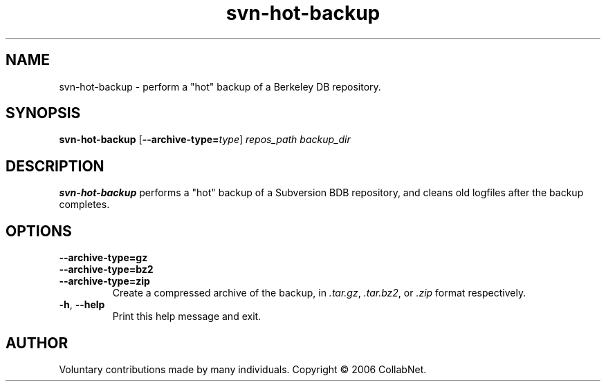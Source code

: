 .\" Process this file with
.\" Copyright 2006 by Troy Heber - taken directly from svn-hot-backup
.\" Copyright (c) 2006 CollabNet.
.\" Permission is granted to everyone to use and distribute this work,
.\" without limitation, modified or unmodified, in any way, for any purpose.
.\" groff -man -Tascii svn-hot-backup.1
.\"
.TH svn\-hot\-backup 1  "2006-11-09"
.SH NAME
svn\-hot\-backup \- perform a "hot" backup of a Berkeley DB repository.
.SH SYNOPSIS
.B svn\-hot\-backup 
.RB [ \-\-archive-type=\fItype\fR ]
.I repos_path
.I backup_dir
.PP
.\"
.SH DESCRIPTION
.B svn\-hot\-backup
performs a "hot" backup of a Subversion BDB repository, and cleans old
logfiles after the backup completes.
.\"
.SH OPTIONS
.TP
.PD 0
.B \-\-archive\-type=gz
.TP
.BI \-\-archive\-type=bz2
.TP
.BI \-\-archive\-type=zip
.PD
Create a compressed archive of the backup, in
.IR .tar.gz ", " .tar.bz2 ", or " .zip
format respectively.
.TP
.BR \-h ", " \-\-help
Print this help message and exit.
.\"
.SH AUTHOR
Voluntary contributions made by many individuals.  Copyright \(co 2006 CollabNet.
